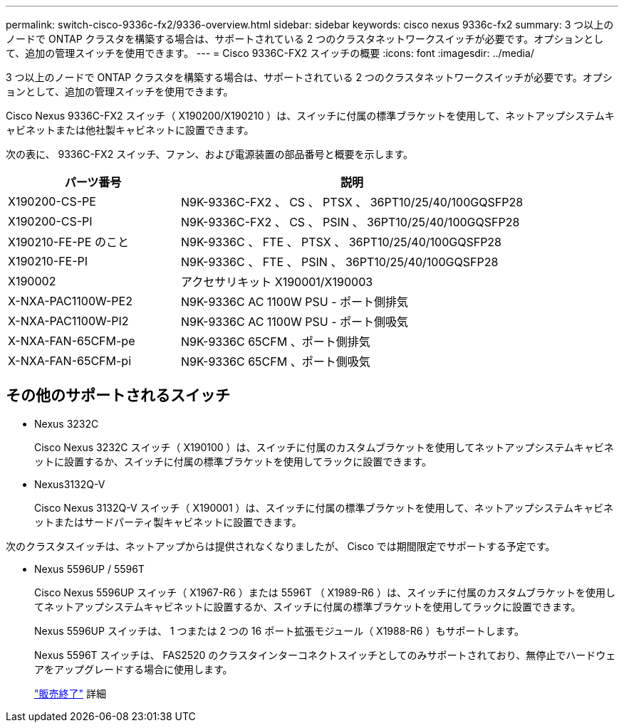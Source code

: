 ---
permalink: switch-cisco-9336c-fx2/9336-overview.html 
sidebar: sidebar 
keywords: cisco nexus 9336c-fx2 
summary: 3 つ以上のノードで ONTAP クラスタを構築する場合は、サポートされている 2 つのクラスタネットワークスイッチが必要です。オプションとして、追加の管理スイッチを使用できます。 
---
= Cisco 9336C-FX2 スイッチの概要
:icons: font
:imagesdir: ../media/


[role="lead"]
3 つ以上のノードで ONTAP クラスタを構築する場合は、サポートされている 2 つのクラスタネットワークスイッチが必要です。オプションとして、追加の管理スイッチを使用できます。

Cisco Nexus 9336C-FX2 スイッチ（ X190200/X190210 ）は、スイッチに付属の標準ブラケットを使用して、ネットアップシステムキャビネットまたは他社製キャビネットに設置できます。

次の表に、 9336C-FX2 スイッチ、ファン、および電源装置の部品番号と概要を示します。

[cols="1,2"]
|===
| パーツ番号 | 説明 


 a| 
X190200-CS-PE
 a| 
N9K-9336C-FX2 、 CS 、 PTSX 、 36PT10/25/40/100GQSFP28



 a| 
X190200-CS-PI
 a| 
N9K-9336C-FX2 、 CS 、 PSIN 、 36PT10/25/40/100GQSFP28



 a| 
X190210-FE-PE のこと
 a| 
N9K-9336C 、 FTE 、 PTSX 、 36PT10/25/40/100GQSFP28



 a| 
X190210-FE-PI
 a| 
N9K-9336C 、 FTE 、 PSIN 、 36PT10/25/40/100GQSFP28



 a| 
X190002
 a| 
アクセサリキット X190001/X190003



 a| 
X-NXA-PAC1100W-PE2
 a| 
N9K-9336C AC 1100W PSU - ポート側排気



 a| 
X-NXA-PAC1100W-PI2
 a| 
N9K-9336C AC 1100W PSU - ポート側吸気



 a| 
X-NXA-FAN-65CFM-pe
 a| 
N9K-9336C 65CFM 、ポート側排気



 a| 
X-NXA-FAN-65CFM-pi
 a| 
N9K-9336C 65CFM 、ポート側吸気

|===


== その他のサポートされるスイッチ

* Nexus 3232C
+
Cisco Nexus 3232C スイッチ（ X190100 ）は、スイッチに付属のカスタムブラケットを使用してネットアップシステムキャビネットに設置するか、スイッチに付属の標準ブラケットを使用してラックに設置できます。

* Nexus3132Q-V
+
Cisco Nexus 3132Q-V スイッチ（ X190001 ）は、スイッチに付属の標準ブラケットを使用して、ネットアップシステムキャビネットまたはサードパーティ製キャビネットに設置できます。



次のクラスタスイッチは、ネットアップからは提供されなくなりましたが、 Cisco では期間限定でサポートする予定です。

* Nexus 5596UP / 5596T
+
Cisco Nexus 5596UP スイッチ（ X1967-R6 ）または 5596T （ X1989-R6 ）は、スイッチに付属のカスタムブラケットを使用してネットアップシステムキャビネットに設置するか、スイッチに付属の標準ブラケットを使用してラックに設置できます。

+
Nexus 5596UP スイッチは、 1 つまたは 2 つの 16 ポート拡張モジュール（ X1988-R6 ）もサポートします。

+
Nexus 5596T スイッチは、 FAS2520 のクラスタインターコネクトスイッチとしてのみサポートされており、無停止でハードウェアをアップグレードする場合に使用します。

+
http://support.netapp.com/info/communications/ECMP12454150.html["販売終了"^] 詳細


